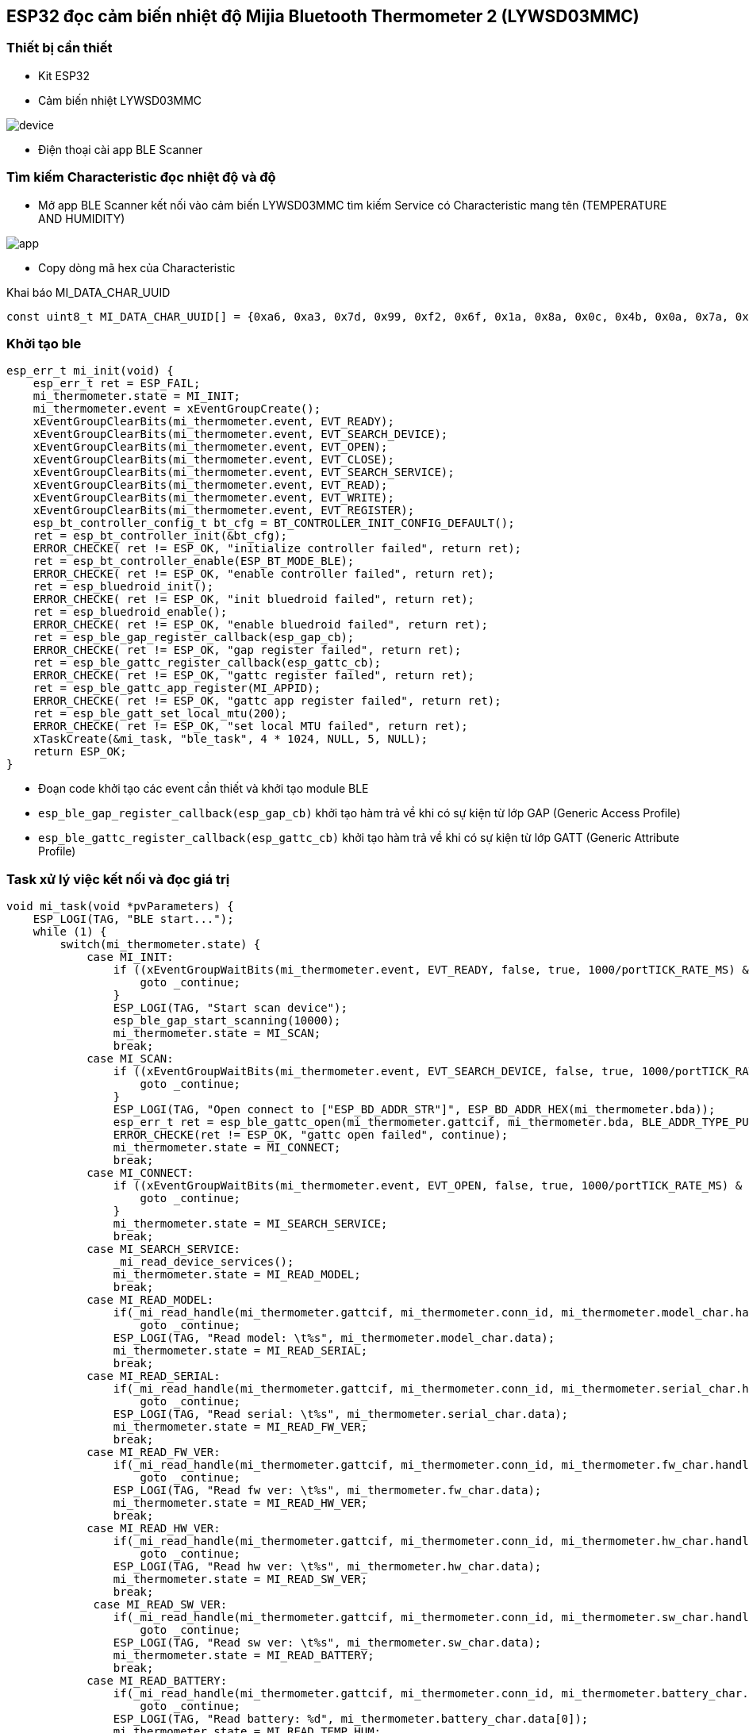 == ESP32 đọc cảm biến nhiệt độ Mijia Bluetooth Thermometer 2 (LYWSD03MMC)

=== Thiết bị cần thiết

- Kit ESP32
- Cảm biến nhiệt LYWSD03MMC

image::./images/device.jpg[]

- Điện thoại cài app BLE Scanner 

=== Tìm kiếm Characteristic đọc nhiệt độ và độ 

- Mở app BLE Scanner kết nối vào cảm biến LYWSD03MMC tìm kiếm Service có Characteristic mang tên (TEMPERATURE AND HUMIDITY)

image::./images/app.png[]

- Copy dòng mã hex của Characteristic

.Khai báo MI_DATA_CHAR_UUID
[source, c]
----
const uint8_t MI_DATA_CHAR_UUID[] = {0xa6, 0xa3, 0x7d, 0x99, 0xf2, 0x6f, 0x1a, 0x8a, 0x0c, 0x4b, 0x0a, 0x7a, 0xc1, 0xcc, 0xe0, 0xeb};
----

=== Khởi tạo ble 
[source, c]
----
esp_err_t mi_init(void) {
    esp_err_t ret = ESP_FAIL;
    mi_thermometer.state = MI_INIT;
    mi_thermometer.event = xEventGroupCreate();
    xEventGroupClearBits(mi_thermometer.event, EVT_READY);
    xEventGroupClearBits(mi_thermometer.event, EVT_SEARCH_DEVICE);
    xEventGroupClearBits(mi_thermometer.event, EVT_OPEN);
    xEventGroupClearBits(mi_thermometer.event, EVT_CLOSE);
    xEventGroupClearBits(mi_thermometer.event, EVT_SEARCH_SERVICE);
    xEventGroupClearBits(mi_thermometer.event, EVT_READ);
    xEventGroupClearBits(mi_thermometer.event, EVT_WRITE);
    xEventGroupClearBits(mi_thermometer.event, EVT_REGISTER);
    esp_bt_controller_config_t bt_cfg = BT_CONTROLLER_INIT_CONFIG_DEFAULT();
    ret = esp_bt_controller_init(&bt_cfg);
    ERROR_CHECKE( ret != ESP_OK, "initialize controller failed", return ret);
    ret = esp_bt_controller_enable(ESP_BT_MODE_BLE);
    ERROR_CHECKE( ret != ESP_OK, "enable controller failed", return ret);
    ret = esp_bluedroid_init();
    ERROR_CHECKE( ret != ESP_OK, "init bluedroid failed", return ret);
    ret = esp_bluedroid_enable();
    ERROR_CHECKE( ret != ESP_OK, "enable bluedroid failed", return ret);
    ret = esp_ble_gap_register_callback(esp_gap_cb);
    ERROR_CHECKE( ret != ESP_OK, "gap register failed", return ret);
    ret = esp_ble_gattc_register_callback(esp_gattc_cb);
    ERROR_CHECKE( ret != ESP_OK, "gattc register failed", return ret);
    ret = esp_ble_gattc_app_register(MI_APPID);
    ERROR_CHECKE( ret != ESP_OK, "gattc app register failed", return ret);
    ret = esp_ble_gatt_set_local_mtu(200);
    ERROR_CHECKE( ret != ESP_OK, "set local MTU failed", return ret);
    xTaskCreate(&mi_task, "ble_task", 4 * 1024, NULL, 5, NULL);
    return ESP_OK;
}
----

- Đoạn code khởi tạo các event cần thiết và khởi tạo module BLE

- `esp_ble_gap_register_callback(esp_gap_cb)` khởi tạo hàm trả về khi có sự kiện từ lớp GAP (Generic Access Profile)
- `esp_ble_gattc_register_callback(esp_gattc_cb)` khởi tạo hàm trả về khi có sự kiện từ lớp GATT (Generic Attribute Profile)

=== Task xử lý việc kết nối và đọc giá trị 
[source, c]
----
void mi_task(void *pvParameters) {
    ESP_LOGI(TAG, "BLE start...");
    while (1) {
        switch(mi_thermometer.state) {
            case MI_INIT:
                if ((xEventGroupWaitBits(mi_thermometer.event, EVT_READY, false, true, 1000/portTICK_RATE_MS) & EVT_READY) == 0) { 
                    goto _continue;
                }
                ESP_LOGI(TAG, "Start scan device");
                esp_ble_gap_start_scanning(10000);
                mi_thermometer.state = MI_SCAN;
                break;
            case MI_SCAN:
                if ((xEventGroupWaitBits(mi_thermometer.event, EVT_SEARCH_DEVICE, false, true, 1000/portTICK_RATE_MS) & EVT_SEARCH_DEVICE) == 0) { 
                    goto _continue;
                }
                ESP_LOGI(TAG, "Open connect to ["ESP_BD_ADDR_STR"]", ESP_BD_ADDR_HEX(mi_thermometer.bda));
                esp_err_t ret = esp_ble_gattc_open(mi_thermometer.gattcif, mi_thermometer.bda, BLE_ADDR_TYPE_PUBLIC, true);
                ERROR_CHECKE(ret != ESP_OK, "gattc open failed", continue);
                mi_thermometer.state = MI_CONNECT;
                break;
            case MI_CONNECT:
                if ((xEventGroupWaitBits(mi_thermometer.event, EVT_OPEN, false, true, 1000/portTICK_RATE_MS) & EVT_OPEN) == 0) { 
                    goto _continue;
                }
                mi_thermometer.state = MI_SEARCH_SERVICE;
                break;
            case MI_SEARCH_SERVICE:
                _mi_read_device_services();
                mi_thermometer.state = MI_READ_MODEL;
                break;
            case MI_READ_MODEL:
                if(_mi_read_handle(mi_thermometer.gattcif, mi_thermometer.conn_id, mi_thermometer.model_char.handle, 200/portTICK_RATE_MS) != ESP_OK)
                    goto _continue;
                ESP_LOGI(TAG, "Read model: \t%s", mi_thermometer.model_char.data);
                mi_thermometer.state = MI_READ_SERIAL;
                break;
            case MI_READ_SERIAL:
                if(_mi_read_handle(mi_thermometer.gattcif, mi_thermometer.conn_id, mi_thermometer.serial_char.handle, 200/portTICK_RATE_MS) != ESP_OK)
                    goto _continue;
                ESP_LOGI(TAG, "Read serial: \t%s", mi_thermometer.serial_char.data);
                mi_thermometer.state = MI_READ_FW_VER;
                break;
            case MI_READ_FW_VER:
                if(_mi_read_handle(mi_thermometer.gattcif, mi_thermometer.conn_id, mi_thermometer.fw_char.handle, 200/portTICK_RATE_MS) != ESP_OK)
                    goto _continue;
                ESP_LOGI(TAG, "Read fw ver: \t%s", mi_thermometer.fw_char.data);
                mi_thermometer.state = MI_READ_HW_VER;
                break;
            case MI_READ_HW_VER:
                if(_mi_read_handle(mi_thermometer.gattcif, mi_thermometer.conn_id, mi_thermometer.hw_char.handle, 200/portTICK_RATE_MS) != ESP_OK)
                    goto _continue;
                ESP_LOGI(TAG, "Read hw ver: \t%s", mi_thermometer.hw_char.data);
                mi_thermometer.state = MI_READ_SW_VER;
                break;
             case MI_READ_SW_VER:
                if(_mi_read_handle(mi_thermometer.gattcif, mi_thermometer.conn_id, mi_thermometer.sw_char.handle, 200/portTICK_RATE_MS) != ESP_OK)
                    goto _continue;
                ESP_LOGI(TAG, "Read sw ver: \t%s", mi_thermometer.sw_char.data);
                mi_thermometer.state = MI_READ_BATTERY;
                break;
            case MI_READ_BATTERY:
                if(_mi_read_handle(mi_thermometer.gattcif, mi_thermometer.conn_id, mi_thermometer.battery_char.handle, 200/portTICK_RATE_MS) != ESP_OK)
                    goto _continue;
                ESP_LOGI(TAG, "Read battery: %d", mi_thermometer.battery_char.data[0]);
                mi_thermometer.state = MI_READ_TEMP_HUM;
                break;
            case MI_READ_TEMP_HUM:
                if(_mi_register_for_notify(mi_thermometer.gattcif, mi_thermometer.bda, mi_thermometer.temp_hum_char.handle) != ESP_OK)
                    goto _continue;
                if(_mi_write_char_descr(mi_thermometer.gattcif, mi_thermometer.conn_id, mi_thermometer.handle_write) != ESP_OK)
                    goto _continue;
                mi_thermometer.state = MI_IDLE;
                break;
            case MI_IDLE:
                if((mi_thermometer.temp != 0) && (mi_thermometer.hum != 0))
                    ESP_LOGI(TAG, "Read temp: %2.1f, hum: %d", mi_thermometer.temp/100, mi_thermometer.hum);
                break;
            default:
                break;
        }
_continue:
        vTaskDelay(1000 / portTICK_RATE_MS);
    }
    vTaskDelete(NULL);
}
----

- `esp_ble_gap_start_scanning(10000)` khởi tạo GAP tìm kiếm thiết bị từ BLE, timeout sau 10s 

.Thông tin thiết bị trả về trong hàm `esp_gap_cb`
[source, c]
----
case ESP_GAP_SEARCH_INQ_RES_EVT:
    adv_name = esp_ble_resolve_adv_data(scan_result->scan_rst.ble_adv,
                                        ESP_BLE_AD_TYPE_NAME_CMPL, &adv_name_len);
    bool is_exist = false;
    if (adv_name_len > 0 && strcmp((char*)"LYWSD03MMC", (char*)adv_name) == 0) {
        is_exist = true;
    }
    if (is_exist) {
        ESP_LOGW(TAG, "Add device: %s ["MACSTR"] RSSI: %d", adv_name, MAC2STR(scan_result->scan_rst.bda), scan_result->scan_rst.rssi);
        memcpy(mi_thermometer.bda, scan_result->scan_rst.bda, sizeof(esp_bd_addr_t));
        esp_ble_gap_stop_scanning();
        xEventGroupSetBits(mi_thermometer.event, EVT_SEARCH_DEVICE);
    }
    break;
----

- Tìm cảm biến có tên là "LYWSD03MMC" và lưu lại bda (Bluetooth device address) và dừng GAP scan

- `esp_ble_gattc_open(mi_thermometer.gattcif, mi_thermometer.bda, BLE_ADDR_TYPE_PUBLIC, true)` mở kết nối tới cảm biến "LYWSD03MMC"

.Sau khi mở kết nối hoàn tất ta tìm kiếm dịch vụ và ứng dụng `_mi_read_device_services`
[source, c]
----
if (esp_ble_gattc_get_service(mi_thermometer.gattcif, mi_thermometer.conn_id, NULL, service_result, &scount, 0) == ESP_OK) {
        for (uint16_t s = 0; s < scount; s++) {
            esp_gattc_char_elem_t char_result[20];
            uint16_t ccount = 20;
            if (esp_ble_gattc_get_all_char(mi_thermometer.gattcif, mi_thermometer.conn_id, service_result[s].start_handle, service_result[s].end_handle, char_result, &ccount, 0) == ESP_OK) {
                for (uint16_t c = 0; c < ccount; c++) {
                    if(char_result[c].uuid.len == ESP_UUID_LEN_16) {
                        if(char_result[c].uuid.uuid.uuid16 == ESP_GATT_UUID_MODEL_NUMBER_STR) {
                            mi_thermometer.model_char.handle = char_result[c].char_handle;
                        }
                        else if(char_result[c].uuid.uuid.uuid16 == ESP_GATT_UUID_SERIAL_NUMBER_STR) {
                            mi_thermometer.serial_char.handle = char_result[c].char_handle;
                        }
                        else if(char_result[c].uuid.uuid.uuid16 == ESP_GATT_UUID_FW_VERSION_STR) {
                            mi_thermometer.fw_char.handle = char_result[c].char_handle;
                        }
                        else if(char_result[c].uuid.uuid.uuid16 == ESP_GATT_UUID_HW_VERSION_STR) {
                            mi_thermometer.hw_char.handle = char_result[c].char_handle;
                        }
                        else if(char_result[c].uuid.uuid.uuid16 == ESP_GATT_UUID_SW_VERSION_STR) {
                            mi_thermometer.sw_char.handle = char_result[c].char_handle;
                        }
                        else if(char_result[c].uuid.uuid.uuid16 == ESP_GATT_UUID_BATTERY_LEVEL) {
                            mi_thermometer.battery_char.handle = char_result[c].char_handle;
                        }
                    }
                    else {
                        if(memcmp(char_result[c].uuid.uuid.uuid128, MI_DATA_CHAR_UUID, char_result[c].uuid.len) == 0) {
                            mi_thermometer.temp_hum_char.handle = char_result[c].char_handle;
                            esp_gattc_descr_elem_t descr_result[20];
                            uint16_t dcount = 20;
                            if (esp_ble_gattc_get_all_descr(mi_thermometer.gattcif, mi_thermometer.conn_id, char_result[c].char_handle, descr_result, &dcount, 0) == ESP_OK) {
                                for (uint16_t d = 0; d < dcount; d++) {
                                    if (descr_result[d].uuid.uuid.uuid16 == ESP_GATT_UUID_CHAR_CLIENT_CONFIG) {
                                        mi_thermometer.handle_write = descr_result[d].handle;
                                    }
                                }
                            } 
                        }
                    }
                }
            }
        }
    }
----
- Tìm kiếm tất cả dịch vụ có UUID trùng với UUID đã khai báo ở trên và lưu lại handle 
- Sau khi tìm kiếm được ứng dụng ta có thể đọc (Model, Serial, Firmware version, Hardware version, Software version, Battery level) qua hàm `_mi_read_handle`

==== Đối với đọc nhiệt độ và độ ẩm:

- `_mi_register_for_notify(mi_thermometer.gattcif, mi_thermometer.bda, mi_thermometer.temp_hum_char.handle)` đăng ký giá trị trả về qua notify 
- `_mi_write_char_descr(mi_thermometer.gattcif, mi_thermometer.conn_id, mi_thermometer.handle_write)` ghi vào characteristic để active notify
 
.Giá trị sẽ trả về qua `esp_gattc_cb`
[source, c]
----
case ESP_GATTC_READ_CHAR_EVT:
case ESP_GATTC_READ_DESCR_EVT: {
    if(p_data->read.conn_id == mi_thermometer.conn_id) {
        _mi_char_data(p_data->read.value, p_data->read.value_len);
        xEventGroupSetBits(mi_thermometer.event, EVT_READ);
    }
    break;
}
case ESP_GATTC_NOTIFY_EVT: {
    if(p_data->notify.conn_id == mi_thermometer.conn_id) {
        _mi_char_data(p_data->notify.value, p_data->notify.value_len);
    }
    break;
}
----
 
- `_mi_char_data(p_data->read.value, p_data->read.value_len)` lưu lại giá trị của cảm biến "LYWSD03MMC"

Source code https://github.com/phult-ad/esp32_xiaomi_thermometer[Link]

=== Kết quả 

image::./images/ketqua.png[]

=== Tham khảo

* Giao thức BLE https://htelectronics.vn/huong-dan-giao-tiep-voi-smartphone-may-tinh-bang-qua-bluetooth-low-energy-ble-phan-6/[Link]
* Ví dụ BLE https://github.com/espressif/esp-idf/tree/master/examples/bluetooth/bluedroid/ble[Link]
 
 
 
 
 
 
 
 
 
 
 
 
 
 
 
 
 
 
 
 


